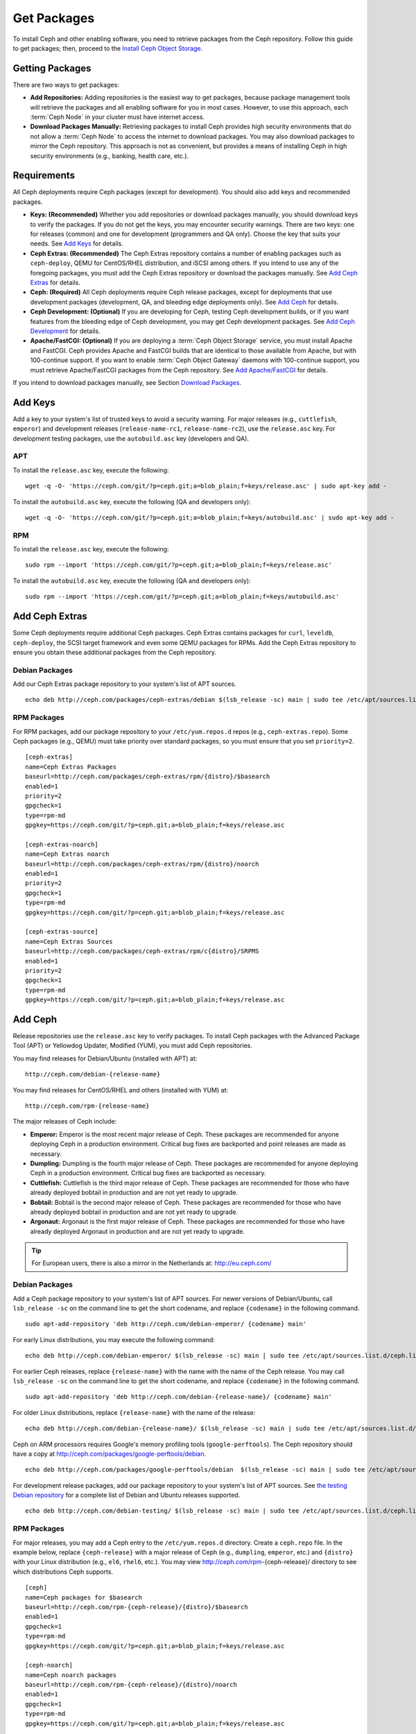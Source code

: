 ==============
 Get Packages
==============

To install Ceph and other enabling software, you need to retrieve packages from
the Ceph repository. Follow this guide to get packages; then, proceed to the 
`Install Ceph Object Storage`_.


Getting Packages
================

There are two ways to get packages: 

- **Add Repositories:** Adding repositories is the easiest way to get packages, 
  because package management tools will retrieve the packages and all enabling
  software for you in most cases. However, to use this approach, each 
  :term:`Ceph Node` in your cluster must have internet access.
  
- **Download Packages Manually:** Retrieving packages to install Ceph provides
  high security environments that do not allow a :term:`Ceph Node` to access 
  the internet to download packages. You may also download packages to mirror
  the Ceph repository. This approach is not as convenient, but provides a means
  of installing Ceph in high security environments (e.g., banking, health care,
  etc.).


Requirements
============

All Ceph deployments require Ceph packages (except for development). You should 
also add keys and recommended packages. 

- **Keys: (Recommended)** Whether you add repositories or download packages 
  manually, you should download keys to verify the packages. If you do not get
  the keys, you may encounter security warnings. There are two keys: one for 
  releases (common) and one for development (programmers and QA only). Choose 
  the key that suits your needs. See `Add Keys`_ for details.

- **Ceph Extras: (Recommended)** The Ceph Extras repository contains a number 
  of enabling packages such as ``ceph-deploy``, QEMU for CentOS/RHEL 
  distribution, and iSCSI among others. If you intend to use any of the 
  foregoing packages, you must add the Ceph Extras repository or download the 
  packages manually. See `Add Ceph Extras`_ for details.

- **Ceph: (Required)** All Ceph deployments require Ceph release packages, 
  except for deployments that use development packages (development, QA, and 
  bleeding edge deployments only). See `Add Ceph`_ for details.

- **Ceph Development: (Optional)** If you are developing for Ceph, testing Ceph 
  development builds, or if you want features from the bleeding edge of Ceph 
  development, you may get Ceph development packages. See 
  `Add Ceph Development`_ for details.

- **Apache/FastCGI: (Optional)** If you are deploying a 
  :term:`Ceph Object Storage` service, you must install Apache and FastCGI. 
  Ceph provides Apache and FastCGI builds that are identical to those available 
  from Apache, but with 100-continue support. If you want to enable 
  :term:`Ceph Object Gateway` daemons with 100-continue support, you must 
  retrieve Apache/FastCGI packages from the Ceph repository. 
  See `Add Apache/FastCGI`_ for details.


If you intend to download packages manually, see Section `Download Packages`_.


Add Keys
========

Add a key to your system's list of trusted keys to avoid a security warning. For
major releases (e.g., ``cuttlefish``, ``emperor``) and development releases
(``release-name-rc1``, ``release-name-rc2``), use the ``release.asc`` key. For
development testing packages, use the ``autobuild.asc`` key (developers and QA).


APT
---

To install the ``release.asc`` key, execute the following::

	wget -q -O- 'https://ceph.com/git/?p=ceph.git;a=blob_plain;f=keys/release.asc' | sudo apt-key add -


To install the ``autobuild.asc`` key, execute the following 
(QA and developers only):: 

	wget -q -O- 'https://ceph.com/git/?p=ceph.git;a=blob_plain;f=keys/autobuild.asc' | sudo apt-key add -


RPM
---

To install the ``release.asc`` key, execute the following::

	sudo rpm --import 'https://ceph.com/git/?p=ceph.git;a=blob_plain;f=keys/release.asc'

To install the ``autobuild.asc`` key, execute the following
(QA and developers only):: 

	sudo rpm --import 'https://ceph.com/git/?p=ceph.git;a=blob_plain;f=keys/autobuild.asc'



Add Ceph Extras
===============

Some Ceph deployments require additional Ceph packages. Ceph Extras contains
packages for ``curl``, ``leveldb``, ``ceph-deploy``, the SCSI target framework
and even some QEMU packages for RPMs. Add the Ceph Extras repository to ensure
you obtain these additional packages from the Ceph repository.


Debian Packages
---------------

Add our Ceph Extras package repository to your system's list of APT sources. ::

	echo deb http://ceph.com/packages/ceph-extras/debian $(lsb_release -sc) main | sudo tee /etc/apt/sources.list.d/ceph-extras.list


RPM Packages
------------

For RPM packages, add our package repository to your ``/etc/yum.repos.d`` repos (e.g.,
``ceph-extras.repo``). Some Ceph packages (e.g., QEMU) must take priority over standard 
packages, so you must ensure that you set ``priority=2``. ::

	[ceph-extras]
	name=Ceph Extras Packages
	baseurl=http://ceph.com/packages/ceph-extras/rpm/{distro}/$basearch
	enabled=1
	priority=2
	gpgcheck=1
	type=rpm-md
	gpgkey=https://ceph.com/git/?p=ceph.git;a=blob_plain;f=keys/release.asc

	[ceph-extras-noarch]
	name=Ceph Extras noarch
	baseurl=http://ceph.com/packages/ceph-extras/rpm/{distro}/noarch
	enabled=1
	priority=2
	gpgcheck=1
	type=rpm-md
	gpgkey=https://ceph.com/git/?p=ceph.git;a=blob_plain;f=keys/release.asc

	[ceph-extras-source]
	name=Ceph Extras Sources
	baseurl=http://ceph.com/packages/ceph-extras/rpm/c{distro}/SRPMS
	enabled=1
	priority=2
	gpgcheck=1
	type=rpm-md
	gpgkey=https://ceph.com/git/?p=ceph.git;a=blob_plain;f=keys/release.asc


Add Ceph
========

Release repositories use the ``release.asc`` key to verify packages.
To install Ceph packages with the Advanced Package Tool (APT) or
Yellowdog Updater, Modified (YUM), you must add Ceph repositories.

You may find releases for Debian/Ubuntu (installed with APT) at:: 

	http://ceph.com/debian-{release-name}

You may find releases for CentOS/RHEL and others (installed with YUM) at:: 

	http://ceph.com/rpm-{release-name}

The major releases of Ceph include: 

- **Emperor:** Emperor is the most recent major release of Ceph. These packages
  are recommended for anyone deploying Ceph in a production environment. 
  Critical bug fixes are backported and point releases are made as necessary.
  
- **Dumpling:** Dumpling is the fourth major release of Ceph. These packages
  are recommended for anyone deploying Ceph in a production environment.
  Critical bug fixes are backported as necessary.

- **Cuttlefish:** Cuttlefish is the third major release of Ceph. These packages
  are recommended for those who have already deployed bobtail in production and
  are not yet ready to upgrade.

- **Bobtail:** Bobtail is the second major release of Ceph. These packages are
  recommended for those who have already deployed bobtail in production and
  are not yet ready to upgrade.

- **Argonaut:** Argonaut is the first major release of Ceph.  These packages
  are recommended for those who have already deployed Argonaut in production
  and are not yet ready to upgrade.

.. tip:: For European users, there is also a mirror in the Netherlands at:
   http://eu.ceph.com/ 


Debian Packages
---------------

Add a Ceph package repository to your system's list of APT sources. For newer
versions of Debian/Ubuntu, call ``lsb_release -sc`` on the command line to 
get the short codename, and replace ``{codename}`` in the following command. :: 

	sudo apt-add-repository 'deb http://ceph.com/debian-emperor/ {codename} main'

For early Linux distributions, you may execute the following command:: 

	echo deb http://ceph.com/debian-emperor/ $(lsb_release -sc) main | sudo tee /etc/apt/sources.list.d/ceph.list

For earlier Ceph releases, replace ``{release-name}`` with the name  with the
name of the Ceph release. You may call ``lsb_release -sc`` on the command  line
to get the short codename, and replace ``{codename}`` in the following command.
::

	sudo apt-add-repository 'deb http://ceph.com/debian-{release-name}/ {codename} main'

For older Linux distributions, replace ``{release-name}`` with the name of the
release:: 

	echo deb http://ceph.com/debian-{release-name}/ $(lsb_release -sc) main | sudo tee /etc/apt/sources.list.d/ceph.list

Ceph on ARM processors requires Google's memory profiling tools (``google-perftools``).
The Ceph repository should have a copy at
http://ceph.com/packages/google-perftools/debian. ::

	echo deb http://ceph.com/packages/google-perftools/debian  $(lsb_release -sc) main | sudo tee /etc/apt/sources.list.d/google-perftools.list


For development release packages, add our package repository to your system's
list of APT sources.  See `the testing Debian repository`_ for a complete list
of Debian and Ubuntu releases supported. ::

	echo deb http://ceph.com/debian-testing/ $(lsb_release -sc) main | sudo tee /etc/apt/sources.list.d/ceph.list


RPM Packages
------------

For major releases, you may add a Ceph entry to the ``/etc/yum.repos.d``
directory. Create a ``ceph.repo`` file. In the example below, replace
``{ceph-release}`` with  a major release of Ceph (e.g., ``dumpling``,
``emperor``, etc.) and ``{distro}`` with your Linux distribution (e.g., ``el6``,
``rhel6``, etc.).  You may view http://ceph.com/rpm-{ceph-release}/ directory to
see which  distributions Ceph supports. ::

	[ceph]
	name=Ceph packages for $basearch
	baseurl=http://ceph.com/rpm-{ceph-release}/{distro}/$basearch
	enabled=1
	gpgcheck=1
	type=rpm-md
	gpgkey=https://ceph.com/git/?p=ceph.git;a=blob_plain;f=keys/release.asc

	[ceph-noarch]
	name=Ceph noarch packages
	baseurl=http://ceph.com/rpm-{ceph-release}/{distro}/noarch
	enabled=1
	gpgcheck=1
	type=rpm-md
	gpgkey=https://ceph.com/git/?p=ceph.git;a=blob_plain;f=keys/release.asc

	[ceph-source]
	name=Ceph source packages
	baseurl=http://ceph.com/rpm-{ceph-release}/{distro}/SRPMS
	enabled=0
	gpgcheck=1
	type=rpm-md
	gpgkey=https://ceph.com/git/?p=ceph.git;a=blob_plain;f=keys/release.asc


For development release packages, you may specify the repository
for development releases instead. ::

	[ceph]
	name=Ceph packages for $basearch/$releasever
	baseurl=http://ceph.com/rpm-testing/{distro}/$basearch
	enabled=1
	gpgcheck=1
	type=rpm-md
	gpgkey=https://ceph.com/git/?p=ceph.git;a=blob_plain;f=keys/release.asc

	[ceph-noarch]
	name=Ceph noarch packages
	baseurl=http://ceph.com/rpm-testing/{distro}/noarch
	enabled=1
	gpgcheck=1
	type=rpm-md
	gpgkey=https://ceph.com/git/?p=ceph.git;a=blob_plain;f=keys/release.asc

	[ceph-source]
	name=Ceph source packages
	baseurl=http://ceph.com/rpm-testing/{distro}/SRPMS
	enabled=0
	gpgcheck=1
	type=rpm-md
	gpgkey=https://ceph.com/git/?p=ceph.git;a=blob_plain;f=keys/release.asc


For specific packages, you may retrieve them by specifically downloading the
release package by name. Our development process generates a new release of Ceph
every 3-4 weeks. These packages are faster-moving than the major releases.
Development packages have new features integrated quickly, while still
undergoing several weeks of QA prior to release.

The repository package installs the repository details on your local system for
use with ``yum`` or ``up2date``. Replace ``{distro}`` with your Linux distribution, 
and ``{release}`` with the specific release of Ceph::

    su -c 'rpm -Uvh http://ceph.com/rpms/{distro}/x86_64/ceph-{release}.el6.noarch.rpm'

You can download the RPMs directly from::

     http://ceph.com/rpm-testing


Add Ceph Development
====================

Development repositories use the ``autobuild.asc`` key to verify packages.
If you are developing Ceph and need to deploy and test specific Ceph branches,
ensure that you remove repository entries for major releases first.


Debian Packages
--------------- 

We automatically build Debian and Ubuntu packages for current
development branches in the Ceph source code repository.  These
packages are intended for developers and QA only.

Add our package repository to your system's list of APT sources, but
replace ``{BRANCH}`` with the branch you'd like to use (e.g., chef-3,
wip-hack, master).  See `the gitbuilder page`_ for a complete
list of distributions we build. ::

	echo deb http://gitbuilder.ceph.com/ceph-deb-$(lsb_release -sc)-x86_64-basic/ref/{BRANCH} $(lsb_release -sc) main | sudo tee /etc/apt/sources.list.d/ceph.list


RPM Packages
------------

For current development branches, you may add a Ceph entry to the
``/etc/yum.repos.d`` directory. Create a ``ceph.repo`` file. In the example
below, replace ``{distro}`` with your Linux distribution (e.g., ``centos6``,
``rhel6``, etc.), and ``{branch}`` with the name of the branch you want to
install. ::


	[ceph-source]
	name=Ceph source packages
	baseurl=http://gitbuilder.ceph.com/ceph-rpm-{distro}-x86_64-basic/ref/{branch}/SRPMS
	enabled=0
	gpgcheck=1
	type=rpm-md
	gpgkey=https://ceph.com/git/?p=ceph.git;a=blob_plain;f=keys/autobuild.asc


You may view http://gitbuilder.ceph.com directory to see which distributions 
Ceph supports.


Add Apache/FastCGI
==================

Ceph Object Gateway works with ordinary Apache and FastCGI libraries. However,
Ceph builds Apache and FastCGI packages that support 100-continue. To use the
Ceph Apache and FastCGI packages, add them to your repository.


Debian Packages
---------------

Add our Apache and FastCGI packages to your system's list of APT sources if you intend to
use 100-continue. :: 

	echo deb http://gitbuilder.ceph.com/apache2-deb-$(lsb_release -sc)-x86_64-basic/ref/master $(lsb_release -sc) main | sudo tee /etc/apt/sources.list.d/ceph-apache.list
	echo deb http://gitbuilder.ceph.com/libapache-mod-fastcgi-deb-$(lsb_release -sc)-x86_64-basic/ref/master $(lsb_release -sc) main | sudo tee /etc/apt/sources.list.d/ceph-fastcgi.list


RPM Packages
------------

You may add a Ceph entry to the ``/etc/yum.repos.d`` directory. Create a
``ceph-apache.repo`` file. In the example below, replace ``{distro}`` with your
Linux distribution (e.g., ``el6``, ``rhel6``, etc.).  You may view
http://gitbuilder.ceph.com directory to see which distributions Ceph supports.
::


	[apache2-ceph-noarch]
	name=Apache noarch packages for Ceph
	baseurl=http://gitbuilder.ceph.com/apache2-rpm-{distro}-x86_64-basic/ref/master
	enabled=1
	priority=2
	gpgcheck=1
	type=rpm-md
	gpgkey=https://ceph.com/git/?p=ceph.git;a=blob_plain;f=keys/autobuild.asc

	[apache2-ceph-source]
	name=Apache source packages for Ceph
	baseurl=http://gitbuilder.ceph.com/apache2-rpm-{distro}-x86_64-basic/ref/master
	enabled=0
	priority=2
	gpgcheck=1
	type=rpm-md
	gpgkey=https://ceph.com/git/?p=ceph.git;a=blob_plain;f=keys/autobuild.asc


Repeat the forgoing process by creating a ``ceph-fastcgi.repo`` file. ::

	[fastcgi-ceph-basearch]
	name=FastCGI basearch packages for Ceph
	baseurl=http://gitbuilder.ceph.com/mod_fastcgi-rpm-{distro}-x86_64-basic/ref/master
	enabled=1
	priority=2
	gpgcheck=1
	type=rpm-md
	gpgkey=https://ceph.com/git/?p=ceph.git;a=blob_plain;f=keys/autobuild.asc

	[fastcgi-ceph-noarch]
	name=FastCGI noarch packages for Ceph
	baseurl=http://gitbuilder.ceph.com/mod_fastcgi-rpm-{distro}-x86_64-basic/ref/master
	enabled=1
	priority=2
	gpgcheck=1
	type=rpm-md
	gpgkey=https://ceph.com/git/?p=ceph.git;a=blob_plain;f=keys/autobuild.asc

	[fastcgi-ceph-source]
	name=FastCGI source packages for Ceph
	baseurl=http://gitbuilder.ceph.com/mod_fastcgi-rpm-{distro}-x86_64-basic/ref/master
	enabled=0
	priority=2
	gpgcheck=1
	type=rpm-md
	gpgkey=https://ceph.com/git/?p=ceph.git;a=blob_plain;f=keys/autobuild.asc


Download Packages
=================

If you are attempting to install behind a firewall in an environment without internet 
access, you must retrieve the packages (mirrored with all the necessary dependencies) 
before attempting an install.

Debian Packages
---------------

Ceph requires additional additional third party libraries.  

- libaio1
- libsnappy1
- libcurl3
- curl
- libgoogle-perftools4
- google-perftools
- libleveldb1


The repository package installs the repository details on your local system for
use with ``apt``. Replace ``{release}`` with the latest Ceph release. Replace
``{version}`` with the latest Ceph version number. Replace ``{distro}`` with
your Linux distribution codename. Replace ``{arch}`` with the CPU architecture.

::

	wget -q http://ceph.com/debian-{release}/pool/main/c/ceph/ceph_{version}{distro}_{arch}.deb


RPM Packages
------------

Ceph requires additional additional third party libraries.  
To add the EPEL repository, execute the following:: 

   su -c 'rpm -Uvh http://dl.fedoraproject.org/pub/epel/6/x86_64/epel-release-6-8.noarch.rpm'

Ceph requires the following packages:

- snappy
- leveldb
- gdisk
- python-argparse
- gperftools-libs


Packages are currently built for the RHEL/CentOS6 (``el6``), Fedora 18 and 19
(``f18`` and ``f19``), OpenSUSE 12.2 (``opensuse12.2``), and SLES (``sles11``)
platforms. The repository package installs the repository details on your local
system for use with ``yum`` or ``up2date``. Replace ``{distro}`` with your
distribution. ::

    su -c 'rpm -Uvh http://ceph.com/rpm-emperor/{distro}/noarch/ceph-{version}.{distro}.noarch.rpm'

For example, for CentOS 6  (``el6``)::

    su -c 'rpm -Uvh http://ceph.com/rpm-emperor/el6/noarch/ceph-release-1-0.el6.noarch.rpm'

You can download the RPMs directly from::

	http://ceph.com/rpm-emperor


For earlier Ceph releases, replace ``{release-name}`` with the name 
with the name of the Ceph release. You may call ``lsb_release -sc`` on the command 
line to get the short codename. ::

	su -c 'rpm -Uvh http://ceph.com/rpm-{release-name}/{distro}/noarch/ceph-{version}.{distro}.noarch.rpm'




.. _Install Ceph Object Storage: ../install-storage-cluster
.. _the testing Debian repository: http://ceph.com/debian-testing/dists
.. _the gitbuilder page: http://gitbuilder.ceph.com